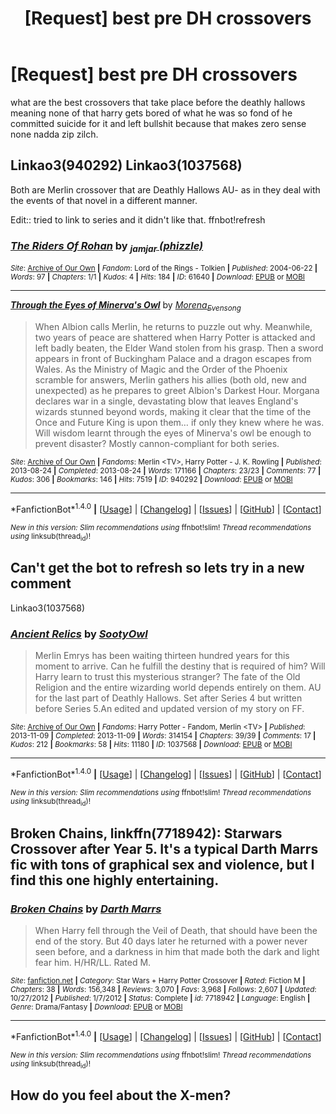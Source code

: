 #+TITLE: [Request] best pre DH crossovers

* [Request] best pre DH crossovers
:PROPERTIES:
:Author: ksense2016
:Score: 9
:DateUnix: 1478109687.0
:DateShort: 2016-Nov-02
:FlairText: Request
:END:
what are the best crossovers that take place before the deathly hallows meaning none of that harry gets bored of what he was so fond of he committed suicide for it and left bullshit because that makes zero sense none nadda zip zilch.


** Linkao3(940292) Linkao3(1037568)

Both are Merlin crossover that are Deathly Hallows AU- as in they deal with the events of that novel in a different manner.

Edit:: tried to link to series and it didn't like that. ffnbot!refresh
:PROPERTIES:
:Author: LadySmuag
:Score: 1
:DateUnix: 1478117304.0
:DateShort: 2016-Nov-02
:END:

*** [[http://archiveofourown.org/works/61640][*/The Riders Of Rohan/*]] by [[http://www.archiveofourown.org/users/phizzle/pseuds/_jamjar][/_jamjar (phizzle)/]]

#+begin_quote
#+end_quote

^{/Site/: [[http://www.archiveofourown.org/][Archive of Our Own]] *|* /Fandom/: Lord of the Rings - Tolkien *|* /Published/: 2004-06-22 *|* /Words/: 97 *|* /Chapters/: 1/1 *|* /Kudos/: 4 *|* /Hits/: 184 *|* /ID/: 61640 *|* /Download/: [[http://archiveofourown.org/downloads/_j/_jamjar/61640/The%20Riders%20Of%20Rohan.epub?updated_at=1387156093][EPUB]] or [[http://archiveofourown.org/downloads/_j/_jamjar/61640/The%20Riders%20Of%20Rohan.mobi?updated_at=1387156093][MOBI]]}

--------------

[[http://archiveofourown.org/works/940292][*/Through the Eyes of Minerva's Owl/*]] by [[http://www.archiveofourown.org/users/Morena_Evensong/pseuds/Morena_Evensong][/Morena_Evensong/]]

#+begin_quote
  When Albion calls Merlin, he returns to puzzle out why. Meanwhile, two years of peace are shattered when Harry Potter is attacked and left badly beaten, the Elder Wand stolen from his grasp. Then a sword appears in front of Buckingham Palace and a dragon escapes from Wales. As the Ministry of Magic and the Order of the Phoenix scramble for answers, Merlin gathers his allies (both old, new and unexpected) as he prepares to greet Albion's Darkest Hour. Morgana declares war in a single, devastating blow that leaves England's wizards stunned beyond words, making it clear that the time of the Once and Future King is upon them... if only they knew where he was. Will wisdom learnt through the eyes of Minerva's owl be enough to prevent disaster? Mostly cannon-compliant for both series.
#+end_quote

^{/Site/: [[http://www.archiveofourown.org/][Archive of Our Own]] *|* /Fandoms/: Merlin <TV>, Harry Potter - J. K. Rowling *|* /Published/: 2013-08-24 *|* /Completed/: 2013-08-24 *|* /Words/: 171166 *|* /Chapters/: 23/23 *|* /Comments/: 77 *|* /Kudos/: 306 *|* /Bookmarks/: 146 *|* /Hits/: 7519 *|* /ID/: 940292 *|* /Download/: [[http://archiveofourown.org/downloads/Mo/Morena_Evensong/940292/Through%20the%20Eyes%20of%20Minervas.epub?updated_at=1387606305][EPUB]] or [[http://archiveofourown.org/downloads/Mo/Morena_Evensong/940292/Through%20the%20Eyes%20of%20Minervas.mobi?updated_at=1387606305][MOBI]]}

--------------

*FanfictionBot*^{1.4.0} *|* [[[https://github.com/tusing/reddit-ffn-bot/wiki/Usage][Usage]]] | [[[https://github.com/tusing/reddit-ffn-bot/wiki/Changelog][Changelog]]] | [[[https://github.com/tusing/reddit-ffn-bot/issues/][Issues]]] | [[[https://github.com/tusing/reddit-ffn-bot/][GitHub]]] | [[[https://www.reddit.com/message/compose?to=tusing][Contact]]]

^{/New in this version: Slim recommendations using/ ffnbot!slim! /Thread recommendations using/ linksub(thread_id)!}
:PROPERTIES:
:Author: FanfictionBot
:Score: 1
:DateUnix: 1478117325.0
:DateShort: 2016-Nov-02
:END:


** Can't get the bot to refresh so lets try in a new comment

Linkao3(1037568)
:PROPERTIES:
:Author: LadySmuag
:Score: 1
:DateUnix: 1478117813.0
:DateShort: 2016-Nov-02
:END:

*** [[http://archiveofourown.org/works/1037568][*/Ancient Relics/*]] by [[http://www.archiveofourown.org/users/SootyOwl/pseuds/SootyOwl][/SootyOwl/]]

#+begin_quote
  Merlin Emrys has been waiting thirteen hundred years for this moment to arrive. Can he fulfill the destiny that is required of him? Will Harry learn to trust this mysterious stranger? The fate of the Old Religion and the entire wizarding world depends entirely on them. AU for the last part of Deathly Hallows. Set after Series 4 but written before Series 5.An edited and updated version of my story on FF.
#+end_quote

^{/Site/: [[http://www.archiveofourown.org/][Archive of Our Own]] *|* /Fandoms/: Harry Potter - Fandom, Merlin <TV> *|* /Published/: 2013-11-09 *|* /Completed/: 2013-11-09 *|* /Words/: 314154 *|* /Chapters/: 39/39 *|* /Comments/: 17 *|* /Kudos/: 212 *|* /Bookmarks/: 58 *|* /Hits/: 11180 *|* /ID/: 1037568 *|* /Download/: [[http://archiveofourown.org/downloads/So/SootyOwl/1037568/Ancient%20Relics.epub?updated_at=1388513286][EPUB]] or [[http://archiveofourown.org/downloads/So/SootyOwl/1037568/Ancient%20Relics.mobi?updated_at=1388513286][MOBI]]}

--------------

*FanfictionBot*^{1.4.0} *|* [[[https://github.com/tusing/reddit-ffn-bot/wiki/Usage][Usage]]] | [[[https://github.com/tusing/reddit-ffn-bot/wiki/Changelog][Changelog]]] | [[[https://github.com/tusing/reddit-ffn-bot/issues/][Issues]]] | [[[https://github.com/tusing/reddit-ffn-bot/][GitHub]]] | [[[https://www.reddit.com/message/compose?to=tusing][Contact]]]

^{/New in this version: Slim recommendations using/ ffnbot!slim! /Thread recommendations using/ linksub(thread_id)!}
:PROPERTIES:
:Author: FanfictionBot
:Score: 1
:DateUnix: 1478117837.0
:DateShort: 2016-Nov-02
:END:


** *Broken Chains*, linkffn(7718942): Starwars Crossover after Year 5. It's a typical Darth Marrs fic with tons of graphical sex and violence, but I find this one highly entertaining.
:PROPERTIES:
:Author: InquisitorCOC
:Score: 1
:DateUnix: 1478119088.0
:DateShort: 2016-Nov-03
:END:

*** [[http://www.fanfiction.net/s/7718942/1/][*/Broken Chains/*]] by [[https://www.fanfiction.net/u/1229909/Darth-Marrs][/Darth Marrs/]]

#+begin_quote
  When Harry fell through the Veil of Death, that should have been the end of the story. But 40 days later he returned with a power never seen before, and a darkness in him that made both the dark and light fear him. H/HR/LL. Rated M.
#+end_quote

^{/Site/: [[http://www.fanfiction.net/][fanfiction.net]] *|* /Category/: Star Wars + Harry Potter Crossover *|* /Rated/: Fiction M *|* /Chapters/: 38 *|* /Words/: 156,348 *|* /Reviews/: 3,070 *|* /Favs/: 3,968 *|* /Follows/: 2,607 *|* /Updated/: 10/27/2012 *|* /Published/: 1/7/2012 *|* /Status/: Complete *|* /id/: 7718942 *|* /Language/: English *|* /Genre/: Drama/Fantasy *|* /Download/: [[http://www.ff2ebook.com/old/ffn-bot/index.php?id=7718942&source=ff&filetype=epub][EPUB]] or [[http://www.ff2ebook.com/old/ffn-bot/index.php?id=7718942&source=ff&filetype=mobi][MOBI]]}

--------------

*FanfictionBot*^{1.4.0} *|* [[[https://github.com/tusing/reddit-ffn-bot/wiki/Usage][Usage]]] | [[[https://github.com/tusing/reddit-ffn-bot/wiki/Changelog][Changelog]]] | [[[https://github.com/tusing/reddit-ffn-bot/issues/][Issues]]] | [[[https://github.com/tusing/reddit-ffn-bot/][GitHub]]] | [[[https://www.reddit.com/message/compose?to=tusing][Contact]]]

^{/New in this version: Slim recommendations using/ ffnbot!slim! /Thread recommendations using/ linksub(thread_id)!}
:PROPERTIES:
:Author: FanfictionBot
:Score: 1
:DateUnix: 1478119103.0
:DateShort: 2016-Nov-03
:END:


** How do you feel about the X-men?
:PROPERTIES:
:Author: PhiloftheFuture2014
:Score: 1
:DateUnix: 1478124371.0
:DateShort: 2016-Nov-03
:END:
